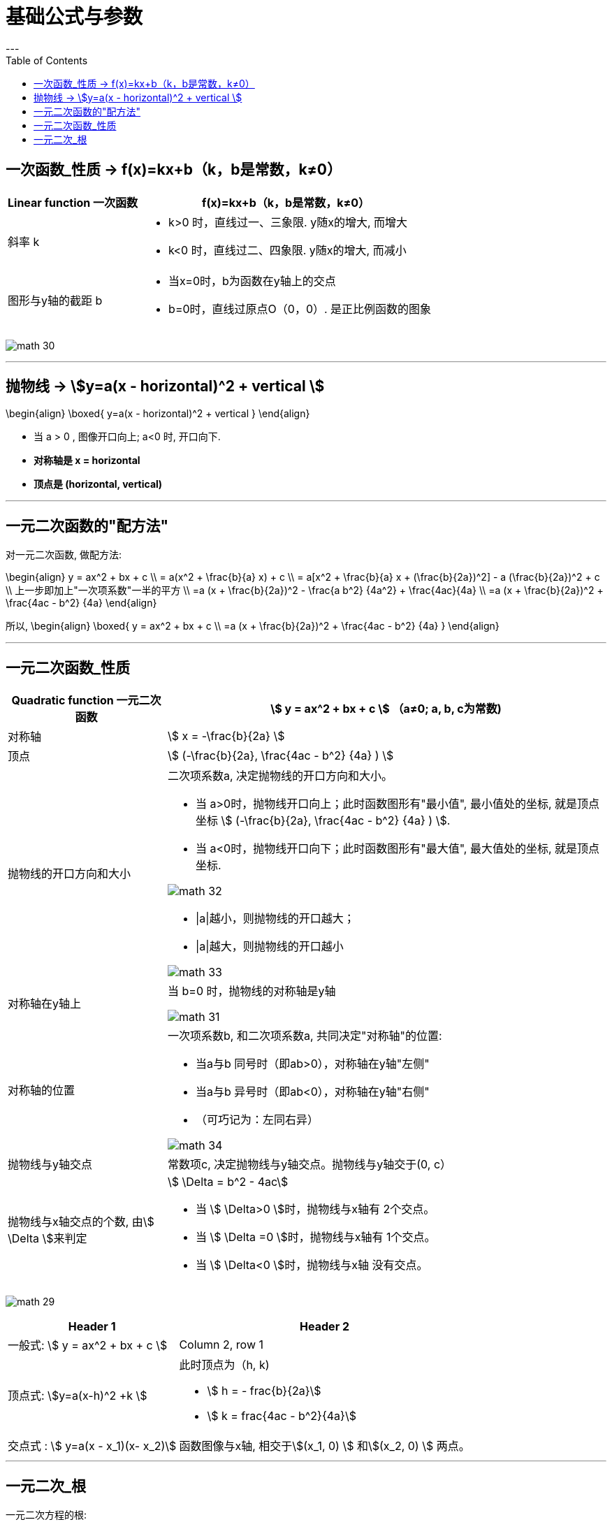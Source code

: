 
= 基础公式与参数
:toc:
---


== 一次函数_性质 -> f(x)=kx+b（k，b是常数，k≠0）

[options="autowidth" cols="1a,1a"]
|===
|Linear function 一次函数|  f(x)=kx+b（k，b是常数，k≠0）

|斜率 k
|
- k>0 时，直线过一、三象限. y随x的增大, 而增大
- k<0 时，直线过二、四象限. y随x的增大, 而减小


|图形与y轴的截距 b
|
- 当x=0时，b为函数在y轴上的交点
- b=0时，直线过原点O（0，0）. 是正比例函数的图象
|===

image:img_math/math_30.png[]



---


== 抛物线 -> stem:[y=a(x - horizontal)^2 + vertical ]

//tag::抛物线_性质[]

\begin{align}
\boxed{
 y=a(x - horizontal)^2 + vertical
}
\end{align}

- 当 a > 0 , 图像开口向上; a<0 时, 开口向下.
- *对称轴是 x = horizontal*
- *顶点是 (horizontal, vertical)*

//end::抛物线_性质[]

---

== 一元二次函数的"配方法"

//tag::一元二次_配方法[]

对一元二次函数, 做配方法:

\begin{align}
y = ax^2 + bx + c \\
= a(x^2 + \frac{b}{a} x) + c \\
= a[x^2 + \frac{b}{a} x + (\frac{b}{2a})^2] - a (\frac{b}{2a})^2 + c \\
上一步即加上"一次项系数"一半的平方 \\
=a (x + \frac{b}{2a})^2 - \frac{a b^2} {4a^2} + \frac{4ac}{4a} \\
=a (x + \frac{b}{2a})^2 + \frac{4ac - b^2} {4a}
\end{align}

所以,
\begin{align}
\boxed{
    y = ax^2 + bx + c \\
    =a (x + \frac{b}{2a})^2 + \frac{4ac - b^2} {4a}
}
\end{align}

//end::一元二次_配方法[]

---

== 一元二次函数_性质

//tag::一元二次_性质[]

[cols="1a,1a" options="autowidth"]
|===
|Quadratic function 一元二次函数|stem:[ y = ax^2 + bx + c ] （a≠0; a, b, c为常数)

|对称轴
|stem:[ x = -\frac{b}{2a} ]

|顶点
|stem:[ (-\frac{b}{2a},  \frac{4ac - b^2} {4a} ) ]

|抛物线的开口方向和大小
|二次项系数a, 决定抛物线的开口方向和大小。

- 当 a>0时，抛物线开口向上；此时函数图形有"最小值", 最小值处的坐标, 就是顶点坐标 stem:[ (-\frac{b}{2a},  \frac{4ac - b^2} {4a} ) ].
- 当 a<0时，抛物线开口向下；此时函数图形有"最大值", 最大值处的坐标, 就是顶点坐标.

image:img_math/math_32.png[]

- \|a\|越小，则抛物线的开口越大；
- \|a\|越大，则抛物线的开口越小

image:img_math/math_33.png[]

|对称轴在y轴上
|当 b=0 时，抛物线的对称轴是y轴

image:img_math/math_31.png[]

|对称轴的位置
|一次项系数b, 和二次项系数a, 共同决定"对称轴"的位置:

- 当a与b 同号时（即ab>0），对称轴在y轴"左侧"
- 当a与b 异号时（即ab<0），对称轴在y轴"右侧"
- （可巧记为：左同右异）

image:img_math/math_34.png[]

|抛物线与y轴交点
|常数项c, 决定抛物线与y轴交点。抛物线与y轴交于(0, c）

|抛物线与x轴交点的个数, 由stem:[ \Delta ]来判定
|stem:[ \Delta = b^2 - 4ac]

- 当 stem:[ \Delta>0 ]时，抛物线与x轴有 2个交点。
- 当 stem:[ \Delta =0 ]时，抛物线与x轴有 1个交点。
- 当 stem:[ \Delta<0 ]时，抛物线与x轴 没有交点。

|===

image:img_math/math_29.png[]


[options="autowidth" cols="1a,1a"]
|===
|Header 1 |Header 2

|一般式:  stem:[ y = ax^2 + bx + c ]
|Column 2, row 1

|顶点式: stem:[y=a(x-h)^2 +k ]
|此时顶点为（h, k)

- stem:[ h = -
frac{b}{2a}]
- stem:[ k =
frac{4ac - b^2}{4a}]

|交点式 : stem:[ y=a(x - x_1)(x- x_2)]
|函数图像与x轴, 相交于stem:[(x_1, 0) ] 和stem:[(x_2, 0) ]  两点。
|===

//end::一元二次_性质[]

---


== 一元二次_根

一元二次方程的根:

判别式 stem:[ \Delta] 能决定"根"是怎样的.

\begin{align}
\boxed{\Delta = b^2-4ac}
\end{align}



[options="autowidth"]
|===
|stem:[ \Delta = b^2-4ac ] |方程 stem:[ax^2+bx+c=0 \quad (a ≠ 0)] 根的情况

|stem:[ \Delta>0 ]
|有两个不等的实数根 : +
stem:[ x_1 = \frac{-b+\sqrt{b^2-4ac}}{2a}] +
stem:[ x_2= \frac{-b-\sqrt{b^2-4ac}}{2a} ]

|stem:[ \Delta=0 ]
|有两个相等的实数根 : +
stem:[ x_1= x_2 = -\frac{b}{2a} ]

|stem:[ \Delta<0 ]
|无实数根

|===












